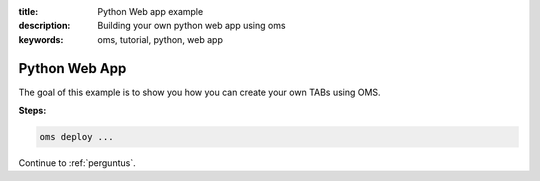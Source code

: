 :title: Python Web app example
:description: Building your own python web app using oms
:keywords: oms, tutorial, python, web app

.. _python_web_app:

Python Web App
==============

The goal of this example is to show you how you can create your own
TABs using OMS.

**Steps:**

.. code-block:: bash

    oms deploy ...

Continue to :ref:`perguntus`.
